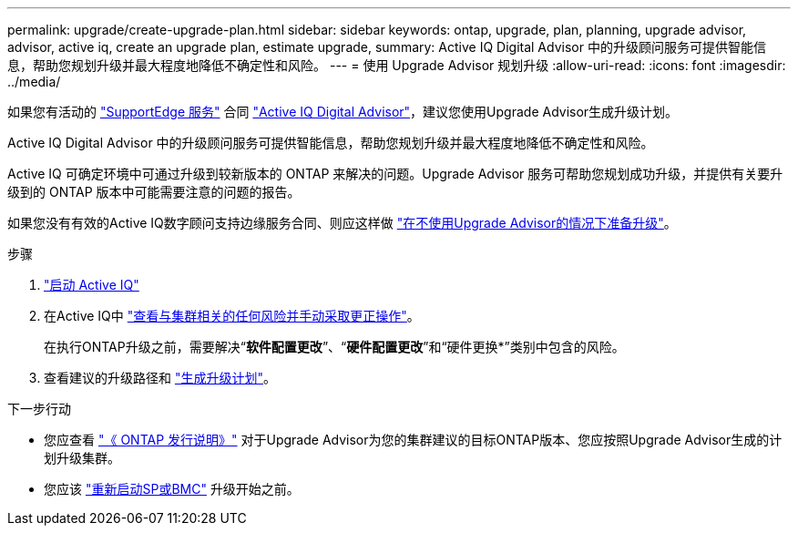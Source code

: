 ---
permalink: upgrade/create-upgrade-plan.html 
sidebar: sidebar 
keywords: ontap, upgrade, plan, planning, upgrade advisor, advisor, active iq, create an upgrade plan, estimate upgrade, 
summary: Active IQ Digital Advisor 中的升级顾问服务可提供智能信息，帮助您规划升级并最大程度地降低不确定性和风险。 
---
= 使用 Upgrade Advisor 规划升级
:allow-uri-read: 
:icons: font
:imagesdir: ../media/


[role="lead"]
如果您有活动的 link:https://www.netapp.com/us/services/support-edge.aspx["SupportEdge 服务"^] 合同 link:https://docs.netapp.com/us-en/active-iq/upgrade_advisor_overview.html["Active IQ Digital Advisor"^]，建议您使用Upgrade Advisor生成升级计划。

Active IQ Digital Advisor 中的升级顾问服务可提供智能信息，帮助您规划升级并最大程度地降低不确定性和风险。

Active IQ 可确定环境中可通过升级到较新版本的 ONTAP 来解决的问题。Upgrade Advisor 服务可帮助您规划成功升级，并提供有关要升级到的 ONTAP 版本中可能需要注意的问题的报告。

如果您没有有效的Active IQ数字顾问支持边缘服务合同、则应这样做 link:prepare.html["在不使用Upgrade Advisor的情况下准备升级"]。

.步骤
. https://aiq.netapp.com/["启动 Active IQ"^]
. 在Active IQ中 link:https://docs.netapp.com/us-en/active-iq/task_view_risk_and_take_action.html["查看与集群相关的任何风险并手动采取更正操作"^]。
+
在执行ONTAP升级之前，需要解决“*软件配置更改*”、“*硬件配置更改*”和“硬件更换*”类别中包含的风险。

. 查看建议的升级路径和 link:https://docs.netapp.com/us-en/active-iq/upgrade_advisor_overview.html["生成升级计划"^]。


.下一步行动
* 您应查看 link:../release-notes/index.html["《 ONTAP 发行说明》"] 对于Upgrade Advisor为您的集群建议的目标ONTAP版本、您应按照Upgrade Advisor生成的计划升级集群。
* 您应该 link:reboot-sp-bmc.html["重新启动SP或BMC"] 升级开始之前。

